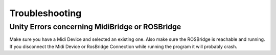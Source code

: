 Troubleshooting
==================

Unity Errors concerning MidiBridge or ROSBridge
~~~~~~~~~~~~~~~~~~~~~~~~~~~~~~~~~~~~~~~~~~~~~~~~

Make sure you have a Midi Device and selected an existing one. Also make sure the ROSBridge is reachable and running. If you disconnect the Midi Device or RosBridge Connection while running the program it will probably crash.